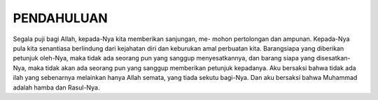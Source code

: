 .. pendahuluan

PENDAHULUAN
===========

Segala puji bagi Allah, kepada-Nya kita memberikan sanjungan, me-
mohon pertolongan dan ampunan. Kepada-Nya pula kita senantiasa berlindung
dari kejahatan diri dan keburukan amal perbuatan kita. Barangsiapa yang
diberikan petunjuk oleh-Nya, maka tidak ada seorang pun yang sanggup
menyesatkannya, dan barang siapa yang disesatkan-Nya, maka tidak akan
ada seorang pun yang sanggup memberikan petunjuk kepadanya. Aku bersaksi
bahwa tidak ada ilah yang sebenarnya melainkan hanya Allah semata, yang
tiada sekutu bagi-Nya. Dan aku bersaksi bahwa Muhammad adalah hamba
dan Rasul-Nya.